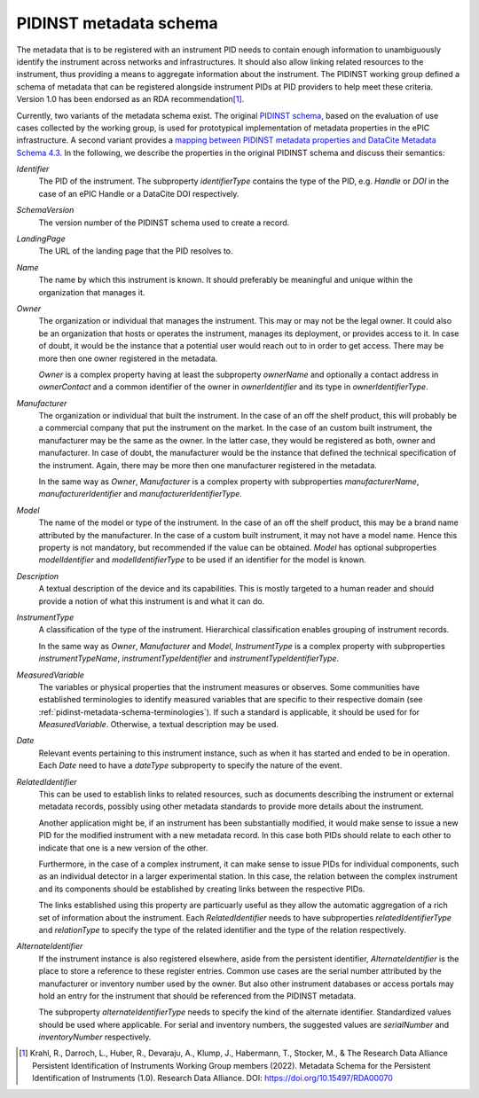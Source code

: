 .. _pidinst-metadata-schema:

PIDINST metadata schema
=======================

The metadata that is to be registered with an instrument PID needs to
contain enough information to unambiguously identify the instrument
across networks and infrastructures.  It should also allow linking
related resources to the instrument, thus providing a means to
aggregate information about the instrument.  The PIDINST working group
defined a schema of metadata that can be registered alongside
instrument PIDs at PID providers to help meet these criteria.  Version
1.0 has been endorsed as an RDA recommendation\ [#pidinst2022v1_0]_.

Currently, two variants of the metadata schema exist.  The original
`PIDINST schema`_, based on the evaluation of use cases collected by
the working group, is used for prototypical implementation of metadata
properties in the ePIC infrastructure.  A second variant provides a
`mapping between PIDINST metadata properties and DataCite Metadata
Schema 4.3 <PIDINST DataCite schema_>`_.  In the following, we
describe the properties in the original PIDINST schema and discuss
their semantics:

`Identifier`
  The PID of the instrument.  The subproperty `identifierType`
  contains the type of the PID, e.g. `Handle` or `DOI` in the case of
  an ePIC Handle or a DataCite DOI respectively.

`SchemaVersion`
  The version number of the PIDINST schema used to create a record.

`LandingPage`
  The URL of the landing page that the PID resolves to.

`Name`
  The name by which this instrument is known.  It should preferably be
  meaningful and unique within the organization that manages it.

`Owner`
  The organization or individual that manages the instrument.  This
  may or may not be the legal owner.  It could also be an organization
  that hosts or operates the instrument, manages its deployment, or
  provides access to it.  In case of doubt, it would be the instance
  that a potential user would reach out to in order to get access.
  There may be more then one owner registered in the metadata.

  `Owner` is a complex property having at least the subproperty
  `ownerName` and optionally a contact address in `ownerContact` and a
  common identifier of the owner in `ownerIdentifier` and its type in
  `ownerIdentifierType`.

`Manufacturer`
  The organization or individual that built the instrument.  In the
  case of an off the shelf product, this will probably be a commercial
  company that put the instrument on the market.  In the case of an
  custom built instrument, the manufacturer may be the same as the
  owner.  In the latter case, they would be registered as both, owner
  and manufacturer.  In case of doubt, the manufacturer would be the
  instance that defined the technical specification of the instrument.
  Again, there may be more then one manufacturer registered in the
  metadata.

  In the same way as `Owner`, `Manufacturer` is a complex property
  with subproperties `manufacturerName`, `manufacturerIdentifier` and
  `manufacturerIdentifierType`.

`Model`
  The name of the model or type of the instrument.  In the case of an
  off the shelf product, this may be a brand name attributed by the
  manufacturer.  In the case of a custom built instrument, it may not
  have a model name.  Hence this property is not mandatory, but
  recommended if the value can be obtained.  `Model` has optional
  subproperties `modelIdentifier` and `modelIdentifierType` to be used
  if an identifier for the model is known.

`Description`
  A textual description of the device and its capabilities.  This is
  mostly targeted to a human reader and should provide a notion of
  what this instrument is and what it can do.

`InstrumentType`
  A classification of the type of the instrument.  Hierarchical
  classification enables grouping of instrument records.

  In the same way as `Owner`, `Manufacturer` and `Model`,
  `InstrumentType` is a complex property with subproperties
  `instrumentTypeName`, `instrumentTypeIdentifier` and
  `instrumentTypeIdentifierType`.

`MeasuredVariable`
  The variables or physical properties that the instrument measures or
  observes.  Some communities have established terminologies to
  identify measured variables that are specific to their respective
  domain (see :ref:`pidinst-metadata-schema-terminologies`).  If such
  a standard is applicable, it should be used for for
  `MeasuredVariable`.  Otherwise, a textual description may be used.

`Date`
  Relevant events pertaining to this instrument instance, such as when
  it has started and ended to be in operation.  Each `Date` need to
  have a `dateType` subproperty to specify the nature of the event.

`RelatedIdentifier`
  This can be used to establish links to related resources, such as
  documents describing the instrument or external metadata records,
  possibly using other metadata standards to provide more details
  about the instrument.

  Another application might be, if an instrument has been
  substantially modified, it would make sense to issue a new PID for
  the modified instrument with a new metadata record.  In this case
  both PIDs should relate to each other to indicate that one is a new
  version of the other.

  Furthermore, in the case of a complex instrument, it can make sense
  to issue PIDs for individual components, such as an individual
  detector in a larger experimental station.  In this case, the
  relation between the complex instrument and its components should be
  established by creating links between the respective PIDs.

  The links established using this property are particuarly useful as
  they allow the automatic aggregation of a rich set of information
  about the instrument.  Each `RelatedIdentifier` needs to have
  subproperties `relatedIdentifierType` and `relationType` to specify
  the type of the related identifier and the type of the relation
  respectively.

`AlternateIdentifier`
  If the instrument instance is also registered elsewhere, aside from
  the persistent identifier, `AlternateIdentifier` is the place to
  store a reference to these register entries.  Common use cases are
  the serial number attributed by the manufacturer or inventory number
  used by the owner.  But also other instrument databases or access
  portals may hold an entry for the instrument that should be
  referenced from the PIDINST metadata.

  The subproperty `alternateIdentifierType` needs to specify the kind
  of the alternate identifier.  Standardized values should be used
  where applicable.  For serial and inventory numbers, the suggested
  values are `serialNumber` and `inventoryNumber` respectively.

.. _PIDINST schema:
   https://github.com/rdawg-pidinst/schema/blob/master/schema.rst

.. _PIDINST DataCite schema:
   https://github.com/rdawg-pidinst/schema/blob/master/schema-datacite.rst

.. [#pidinst2022v1_0]
   Krahl, R., Darroch, L., Huber, R., Devaraju, A., Klump, J., Habermann, T., 
   Stocker, M., & The Research Data Alliance Persistent Identification of 
   Instruments Working Group members (2022). Metadata Schema for the 
   Persistent Identification of Instruments (1.0). Research Data Alliance. 
   DOI: https://doi.org/10.15497/RDA00070
